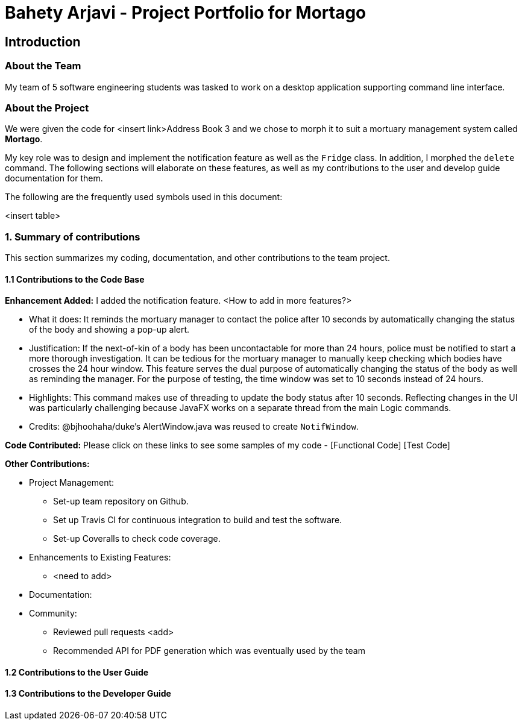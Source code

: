 = Bahety Arjavi - Project Portfolio for Mortago

== Introduction

=== About the Team

My team of 5 software engineering students was tasked to work on a desktop application supporting command line
interface.

=== About the Project
We were given the code for <insert link>Address Book 3 and we chose to morph it to suit a mortuary management system
called *Mortago*.

My key role was to design and implement the notification feature as well as the `Fridge` class. In
addition, I morphed the `delete` command. The following sections will elaborate on these features, as well as my
contributions to the user and develop guide documentation for them.

The following are the frequently used symbols used in this document:

<insert table>

=== 1. Summary of contributions
This section summarizes my coding, documentation, and other contributions to the team project.

==== 1.1 Contributions to the Code Base

*Enhancement Added:* I added the notification feature. <How to add in more features?>

* What it does: It reminds the mortuary manager to contact the police after 10 seconds by automatically changing the
status of the body and showing a pop-up alert.
* Justification: If the next-of-kin of a body has been uncontactable for more than 24 hours, police must be notified
to start a more thorough investigation. It can be tedious for the mortuary manager to manually keep checking which
bodies have crosses the 24 hour window. This feature serves the dual purpose of automatically changing the status of
the body as well as reminding the manager. For the purpose of testing, the time window was set to 10 seconds instead
of 24 hours.
* Highlights: This command makes use of threading to update the body status after 10 seconds. Reflecting changes in
the UI was particularly challenging because JavaFX works on a separate thread from the main Logic commands.
* Credits: @bjhoohaha/duke's AlertWindow.java was reused to create `NotifWindow`.

*Code Contributed:* Please click on these links to see some samples of my code - [Functional Code] [Test Code]

*Other Contributions:*

* Project Management:

** Set-up team repository on Github.
** Set up Travis CI for continuous integration to build and test the software.
** Set-up Coveralls to check code coverage.

* Enhancements to Existing Features:

** <need to add>

* Documentation:

* Community:
** Reviewed pull requests <add>
** Recommended API for PDF generation which was eventually used by the team


==== 1.2 Contributions to the User Guide


==== 1.3 Contributions to the Developer Guide